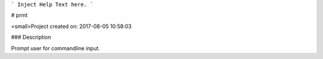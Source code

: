 ```
Inject Help Text here.
```

# prmt

<small>Project created on: 2017-08-05 10:58:03

### Description

Prompt user for commandline input.


